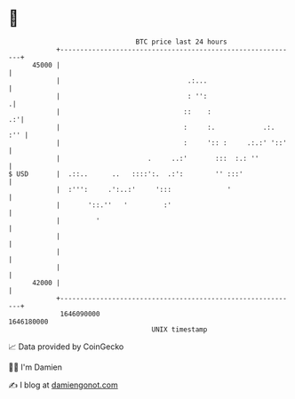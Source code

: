 * 👋

#+begin_example
                                   BTC price last 24 hours                    
               +------------------------------------------------------------+ 
         45000 |                                                            | 
               |                                .:...                       | 
               |                                : '':                      .| 
               |                               ::    :                   .:'| 
               |                               :     :.            .:.  :'' | 
               |                               :     ':: :     .:.:' '::'   | 
               |                      .     ..:'       :::  :.: ''          | 
   $ USD       |  .::..      ..   ::::':.  .:':        '' :::'              | 
               |  :''':     .':..:'     ':::              '                 | 
               |       '::.''   '         :'                                | 
               |         '                                                  | 
               |                                                            | 
               |                                                            | 
               |                                                            | 
         42000 |                                                            | 
               +------------------------------------------------------------+ 
                1646090000                                        1646180000  
                                       UNIX timestamp                         
#+end_example
📈 Data provided by CoinGecko

🧑‍💻 I'm Damien

✍️ I blog at [[https://www.damiengonot.com][damiengonot.com]]
